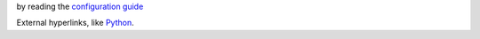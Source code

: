 by reading the `configuration guide <https://docs.openstack.org/developer/devstack/configuration.html>`_

External hyperlinks, like `Python <http://www.python.org/>`_.
